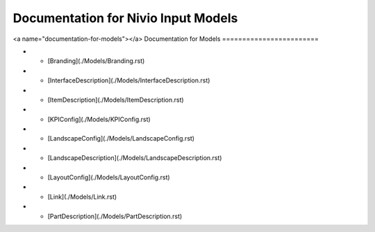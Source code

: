 Documentation for Nivio Input Models
-----------------------------

<a name="documentation-for-models"></a>
Documentation for Models
========================

*   - [Branding](./Models/Branding.rst)
*   - [InterfaceDescription](./Models/InterfaceDescription.rst)
*   - [ItemDescription](./Models/ItemDescription.rst)
*   - [KPIConfig](./Models/KPIConfig.rst)
*   - [LandscapeConfig](./Models/LandscapeConfig.rst)
*   - [LandscapeDescription](./Models/LandscapeDescription.rst)
*   - [LayoutConfig](./Models/LayoutConfig.rst)
*   - [Link](./Models/Link.rst)
*   - [PartDescription](./Models/PartDescription.rst)
